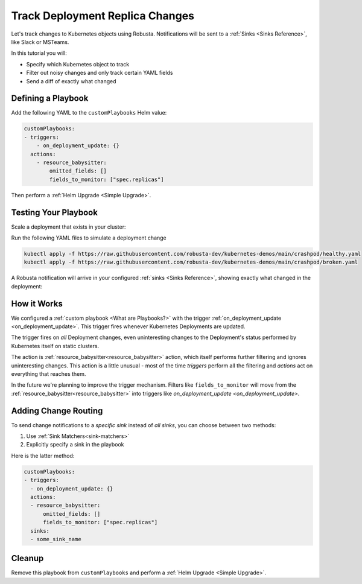 .. TODO: add a tutorial for tracking ingresses

Track Deployment Replica Changes
############################################

Let's track changes to Kubernetes objects using Robusta. Notifications will be sent to a :ref:`Sinks <Sinks Reference>`, like Slack or MSTeams.

In this tutorial you will:

* Specify which Kubernetes object to track
* Filter out noisy changes and only track certain YAML fields
* Send a diff of exactly what changed

.. details:: Why Track Kubernetes Changes?

    Change tracking is useful in organizations where multiple teams deploy to the same cluster. Some use cases:

    * **DevOps and Platform Teams:** Track all changes to Ingresses and other sensitive cluster resources.
    * **Developers:** Get notified each time your application is deployed to production.
    * **Security and DevSecOps:** Assorted use cases.

Defining a Playbook
---------------------

Add the following YAML to the ``customPlaybooks`` Helm value:

.. code-block:: yaml

    customPlaybooks:
    - triggers:
        - on_deployment_update: {}
      actions:
        - resource_babysitter:
            omitted_fields: []
            fields_to_monitor: ["spec.replicas"]

Then perform a :ref:`Helm Upgrade <Simple Upgrade>`.

Testing Your Playbook
------------------------

Scale a deployment that exists in your cluster:

Run the following YAML files to simulate a deployment change

.. code-block:: yaml

  kubectl apply -f https://raw.githubusercontent.com/robusta-dev/kubernetes-demos/main/crashpod/healthy.yaml
  kubectl apply -f https://raw.githubusercontent.com/robusta-dev/kubernetes-demos/main/crashpod/broken.yaml

A Robusta notification will arrive in your configured :ref:`sinks <Sinks Reference>`, showing exactly what changed in the deployment:

.. image:: /images/replicas_change.png
  :width: 600
  :align: center


How it Works
----------------
We configured a :ref:`custom playbook <What are Playbooks?>` with the trigger
:ref:`on_deployment_update <on_deployment_update>`. This trigger fires whenever Kubernetes Deployments are updated.

The trigger fires on *all* Deployment changes, even uninteresting changes to the Deployment's status performed by
Kubernetes itself on static clusters.

The action is :ref:`resource_babysitter<resource_babysitter>` action, which itself performs further filtering and
ignores uninteresting changes. This action is a little unusual - most of the time *triggers* perform all the filtering
and *actions* act on everything that reaches them.

In the future we're planning to improve the trigger mechanism. Filters like ``fields_to_monitor`` will move from the
:ref:`resource_babysitter<resource_babysitter>` into triggers like `on_deployment_update <on_deployment_update>`.

Adding Change Routing
------------------------------

To send change notifications to a *specific sink* instead of *all sinks*, you can choose between two methods:

1. Use :ref:`Sink Matchers<sink-matchers>`
2. Explicitly specify a sink in the playbook

Here is the latter method:

.. code-block:: yaml

    customPlaybooks:
    - triggers:
      - on_deployment_update: {}
      actions:
      - resource_babysitter:
          omitted_fields: []
          fields_to_monitor: ["spec.replicas"]
      sinks:
      - some_sink_name


.. Check Your Understanding
.. ------------------------------
.. Change the playbook configuration so it monitors changes to any Pod's image,
.. whether that Pod is part of a Deployment or not.

.. .. details:: Solution

..     TODO: show solution

Cleanup
------------------------------
Remove this playbook from ``customPlaybooks`` and perform a :ref:`Helm Upgrade <Simple Upgrade>`.
